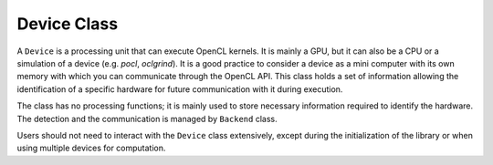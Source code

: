 Device Class
============

A ``Device`` is a processing unit that can execute OpenCL kernels.
It is mainly a GPU, but it can also be a CPU or a simulation of a device (e.g. `pocl`, `oclgrind`).
It is a good practice to consider a device as a mini computer with its own memory with which you can communicate through the OpenCL API.
This class holds a set of information allowing the identification of a specific hardware for future communication with it during execution.


The class has no processing functions; it is mainly used to store necessary information required to identify the hardware.
The detection and the communication is managed by ``Backend`` class.

Users should not need to interact with the ``Device`` class extensively, except during the initialization of the library or when using multiple devices for computation.

.. doxygenclass:: cle::Device
    :members:

